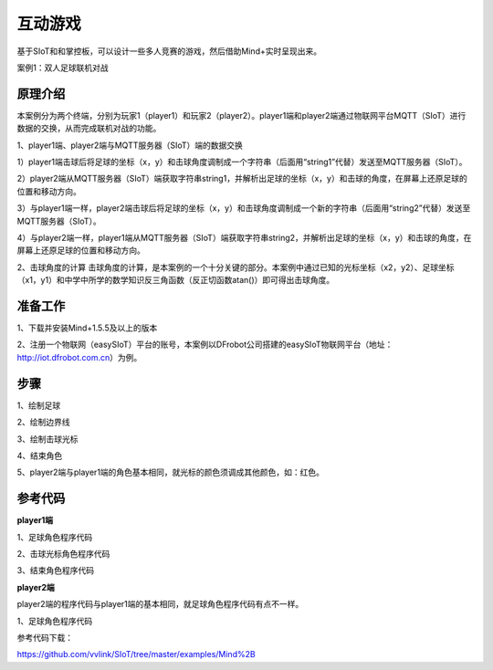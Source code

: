 互动游戏
=========================

基于SIoT和和掌控板，可以设计一些多人竞赛的游戏，然后借助Mind+实时呈现出来。


案例1：双人足球联机对战

.. image:: ../image/case/05_play_001.png

.. image:: ../image/case/05_play_002.png


原理介绍
-----------------
本案例分为两个终端，分别为玩家1（player1）和玩家2（player2）。player1端和player2端通过物联网平台MQTT（SIoT）进行数据的交换，从而完成联机对战的功能。

1、player1端、player2端与MQTT服务器（SIoT）端的数据交换

1）player1端击球后将足球的坐标（x，y）和击球角度调制成一个字符串（后面用“string1”代替）发送至MQTT服务器（SIoT）。

2）player2端从MQTT服务器（SIoT）端获取字符串string1，并解析出足球的坐标（x，y）和击球的角度，在屏幕上还原足球的位置和移动方向。

3）与player1端一样，player2端击球后将足球的坐标（x，y）和击球角度调制成一个新的字符串（后面用“string2”代替）发送至MQTT服务器（SIoT）。

4）与player2端一样，player1端从MQTT服务器（SIoT）端获取字符串string2，并解析出足球的坐标（x，y）和击球的角度，在屏幕上还原足球的位置和移动方向。


.. image:: ../image/case/05_play_15.png



2、击球角度的计算
击球角度的计算，是本案例的一个十分关键的部分。本案例中通过已知的光标坐标（x2，y2）、足球坐标（x1，y1）和中学中所学的数学知识反三角函数（反正切函数atan()）即可得出击球角度。
  
.. image:: ../image/case/05_play_14.png


准备工作
-----------------
1、下载并安装Mind+1.5.5及以上的版本

2、注册一个物联网（easySIoT）平台的账号，本案例以DFrobot公司搭建的easySIoT物联网平台（地址：http://iot.dfrobot.com.cn）为例。

步骤
--------------
1、绘制足球

.. image:: ../image/case/05_play_01.png

2、绘制边界线

.. image:: ../image/case/05_play_02.png

.. image:: ../image/case/05_play_03.png

.. image:: ../image/case/05_play_04.png

3、绘制击球光标

.. image:: ../image/case/05_play_06.png

4、结束角色

.. image:: ../image/case/05_play_05.png

5、player2端与player1端的角色基本相同，就光标的颜色须调成其他颜色，如：红色。

.. image:: ../image/case/05_play_07.png



参考代码
---------------
**player1端**

1、足球角色程序代码

.. image:: ../image/case/05_play_09.png

.. image:: ../image/case/05_play_10.png

2、击球光标角色程序代码

.. image:: ../image/case/05_play_08.png


3、结束角色程序代码

.. image:: ../image/case/05_play_11.png

**player2端**

player2端的程序代码与player1端的基本相同，就足球角色程序代码有点不一样。

1、足球角色程序代码

.. image:: ../image/case/05_play_12.png

.. image:: ../image/case/05_play_13.png


参考代码下载：

https://github.com/vvlink/SIoT/tree/master/examples/Mind%2B



